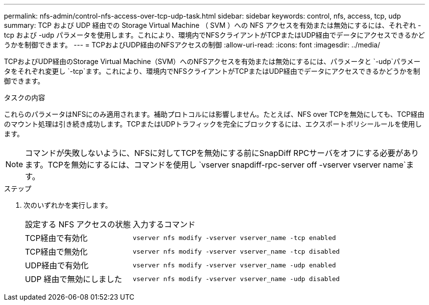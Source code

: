 ---
permalink: nfs-admin/control-nfs-access-over-tcp-udp-task.html 
sidebar: sidebar 
keywords: control, nfs, access, tcp, udp 
summary: TCP および UDP 経由での Storage Virtual Machine （ SVM ）への NFS アクセスを有効または無効にするには、それぞれ -tcp および -udp パラメータを使用します。これにより、環境内でNFSクライアントがTCPまたはUDP経由でデータにアクセスできるかどうかを制御できます。 
---
= TCPおよびUDP経由のNFSアクセスの制御
:allow-uri-read: 
:icons: font
:imagesdir: ../media/


[role="lead"]
TCPおよびUDP経由のStorage Virtual Machine（SVM）へのNFSアクセスを有効または無効にするには、パラメータと `-udp`パラメータをそれぞれ変更し `-tcp`ます。これにより、環境内でNFSクライアントがTCPまたはUDP経由でデータにアクセスできるかどうかを制御できます。

.タスクの内容
これらのパラメータはNFSにのみ適用されます。補助プロトコルには影響しません。たとえば、NFS over TCPを無効にしても、TCP経由のマウント処理は引き続き成功します。TCPまたはUDPトラフィックを完全にブロックするには、エクスポートポリシールールを使用します。

[NOTE]
====
コマンドが失敗しないように、NFSに対してTCPを無効にする前にSnapDiff RPCサーバをオフにする必要があります。TCPを無効にするには、コマンドを使用し `vserver snapdiff-rpc-server off -vserver vserver name`ます。

====
.ステップ
. 次のいずれかを実行します。
+
[cols="30,70"]
|===


| 設定する NFS アクセスの状態 | 入力するコマンド 


 a| 
TCP経由で有効化
 a| 
`vserver nfs modify -vserver vserver_name -tcp enabled`



 a| 
TCP経由で無効化
 a| 
`vserver nfs modify -vserver vserver_name -tcp disabled`



 a| 
UDP経由で有効化
 a| 
`vserver nfs modify -vserver vserver_name -udp enabled`



 a| 
UDP 経由で無効にしました
 a| 
`vserver nfs modify -vserver vserver_name -udp disabled`

|===

